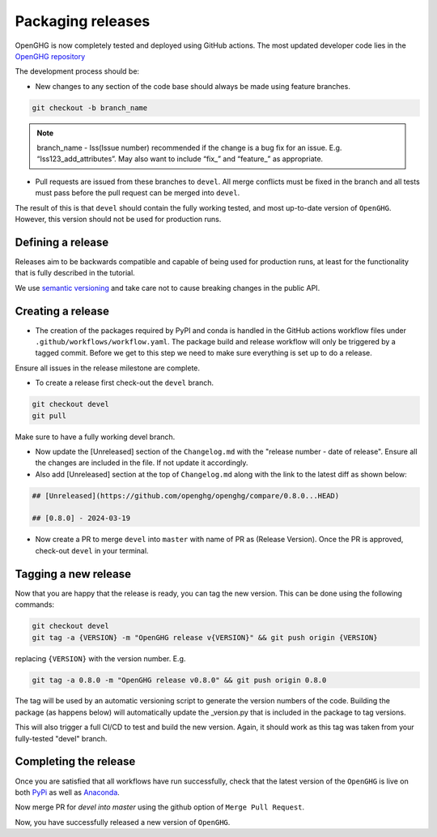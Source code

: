 ==================
Packaging releases
==================

OpenGHG is now completely tested and deployed using GitHub actions.
The most updated developer code lies in the `OpenGHG repository <https://github.com/openghg/openghg>`_

The development process should be:

* New changes to any section of the code base should always be made using feature branches.

.. code-block:: bash

   git checkout -b branch_name

.. note::
   branch_name - Iss(Issue number) recommended if the change is a bug fix for an issue. E.g. “Iss123_add_attributes”. May also want to include “fix_” and “feature_” as appropriate.

* Pull requests are issued from these branches to ``devel``. All merge conflicts
  must be fixed in the branch and all tests must pass before the pull
  request can be merged into ``devel``.

The result of this is that ``devel`` should contain the fully working 
tested, and most up-to-date version of ``OpenGHG``. However, this
version should not be used for production runs.

Defining a release
------------------

Releases aim to be backwards compatible and capable of being used for production runs, at least for
the functionality that is fully described in the tutorial.

We use `semantic versioning <https://semver.org>`__ and take care
not to cause breaking changes in the public API.

Creating a release
------------------

* The creation of the packages required by PyPI and conda is handled in the     GitHub actions workflow files under ``.github/workflows/workflow.yaml``. The package build and release workflow will only be triggered by a tagged commit. Before we get to this step we need to make sure everything is set up to do a release.

Ensure all issues in the release milestone are complete.

* To create a release first check-out the ``devel`` branch.

.. code-block:: bash

   git checkout devel
   git pull

Make sure to have a fully working devel branch.

* Now update the [Unreleased] section of the ``Changelog.md`` with the "release number - date of release". Ensure all the changes are included in the file. If not update it accordingly.

* Also add [Unreleased] section at the top of ``Changelog.md`` along with the link to the latest diff as shown below:

.. code-block:: bash

   ## [Unreleased](https://github.com/openghg/openghg/compare/0.8.0...HEAD)

   ## [0.8.0] - 2024-03-19


* Now create a PR to merge ``devel`` into ``master`` with name of PR as (Release Version). Once the PR is approved, check-out ``devel`` in your terminal.

Tagging a new release
---------------------

Now that you are happy that the release is ready, you can tag the new
version. This can be done using the following commands:

.. code-block:: bash

   git checkout devel
   git tag -a {VERSION} -m "OpenGHG release v{VERSION}" && git push origin {VERSION}

replacing ``{VERSION}`` with the version number. E.g.

.. code-block:: bash

   git tag -a 0.8.0 -m "OpenGHG release v0.8.0" && git push origin 0.8.0

The tag will be used by an automatic versioning script to generate
the version numbers of the code. Building the package
(as happens below) will automatically update the _version.py
that is included in the package to tag versions.

This will also trigger a full CI/CD to test and build the new version.
Again, it should work as this tag was taken from your fully-tested
"devel" branch.

Completing the release
----------------------

Once you are satisfied that all workflows have run successfully, check that the latest version of the ``OpenGHG`` is live on both `PyPi <https://pypi.org/project/openghg/>`_ as well as `Anaconda <https://anaconda.org/openghg/openghg>`_.

Now merge PR for `devel into master` using the github option of ``Merge Pull Request``.

Now, you have successfully released a new version of ``OpenGHG``.